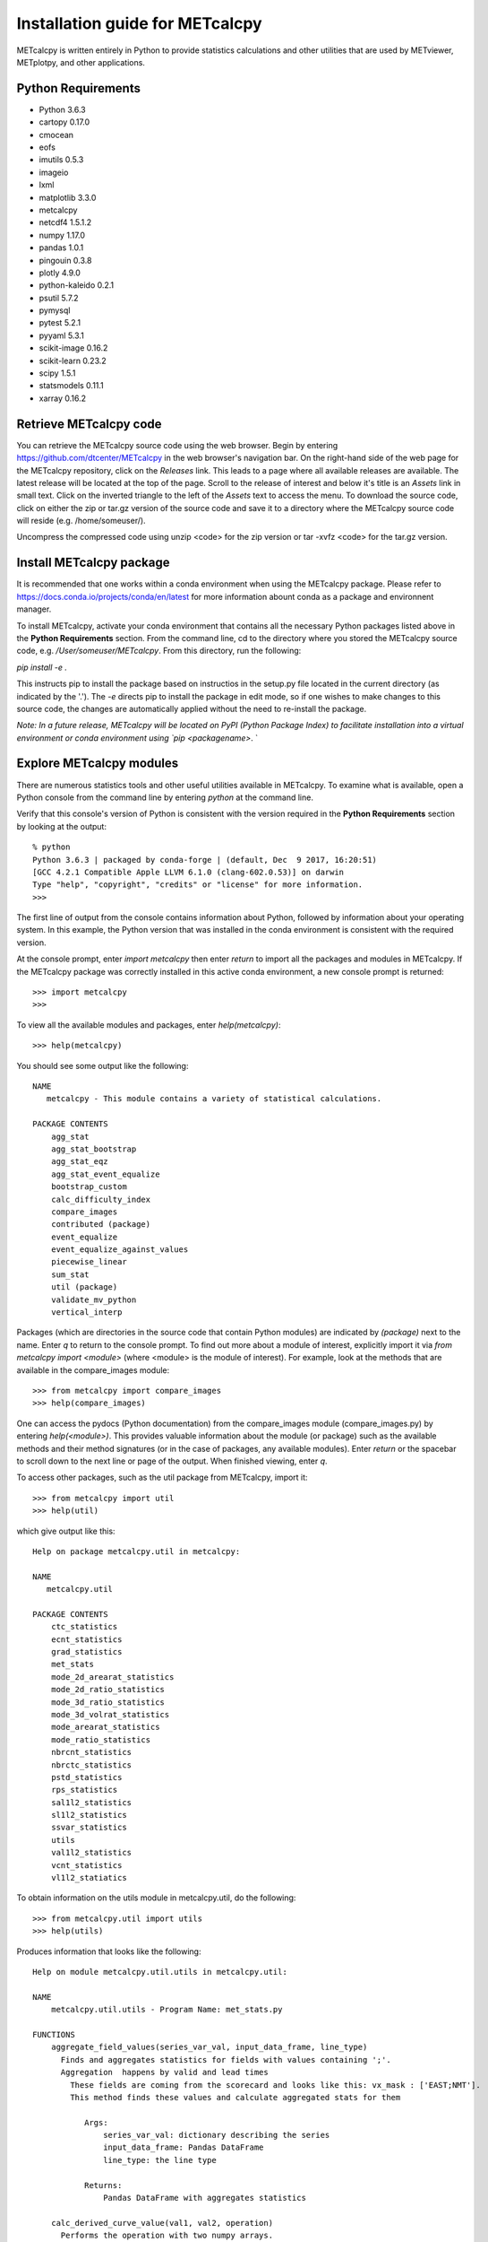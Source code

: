 Installation guide for METcalcpy
===========================================

METcalcpy is written entirely in Python to provide statistics calculations and other utilities that
are used by METviewer, METplotpy, and other applications.

Python Requirements
~~~~~~~~~~~~~~~~~~~

* Python 3.6.3

* cartopy 0.17.0

* cmocean

* eofs

* imutils 0.5.3

* imageio

* lxml

* matplotlib 3.3.0

* metcalcpy

* netcdf4 1.5.1.2

* numpy 1.17.0

* pandas 1.0.1

* pingouin 0.3.8

* plotly 4.9.0

* python-kaleido 0.2.1

* psutil 5.7.2

* pymysql

* pytest 5.2.1

* pyyaml 5.3.1

* scikit-image 0.16.2

* scikit-learn 0.23.2

* scipy 1.5.1

* statsmodels 0.11.1

* xarray 0.16.2


Retrieve METcalcpy code
~~~~~~~~~~~~~~~~~~~~~~~

You can retrieve the METcalcpy source code using the web browser. Begin by entering
https://github.com/dtcenter/METcalcpy in
the web browser's navigation bar.  On the right-hand side of the web page for the METcalcpy repository, click on 
the `Releases` link.  This leads to a page where all available releases are available.  The latest release will be
located at the top of the page.  Scroll to the release of interest and below it's title is an `Assets` link in small
text.  Click on the inverted triangle to the left of the `Assets` text to access the menu. To download the source code,
click on either the zip or tar.gz version of the source code and save it to a directory where the METcalcpy source code
will reside (e.g. /home/someuser/).

Uncompress the compressed code using unzip <code> for the zip version or tar -xvfz <code> for the tar.gz version.

Install METcalcpy package
~~~~~~~~~~~~~~~~~~~~~~~~~

It is recommended that one works within a conda environment when using the METcalcpy package.  Please refer to 
https://docs.conda.io/projects/conda/en/latest for more information abount conda as a package and environnent
manager. 

To install METcalcpy, activate your conda environment that contains all the necessary Python packages
listed above in the **Python Requirements** section.  From the command line, cd to the directory where you stored the
METcalcpy source code, e.g. `/User/someuser/METcalcpy`.  From this directory, run the following:

`pip install -e .`

This instructs pip to install the package based on instructios in the setup.py file located in the current directory
(as indicated by the '.').  The `-e` directs pip to install the package in edit mode, so if one wishes to make changes
to this source code, the changes are automatically applied without the need to re-install the package.



`Note: In a future release, METcalcpy will be located on PyPI (Python Package Index) to facilitate
installation into a virtual environment or conda environment using `pip <packagename>`.  `


Explore METcalcpy modules
~~~~~~~~~~~~~~~~~~~~~~~~~

There are numerous statistics tools and other useful utilities available in METcalcpy. To examine what is
available, open a Python console from the command line by entering `python` at the command line.

Verify that this console's version of Python is consistent with the version required in the **Python Requirements**
section by looking at the output::

    % python
    Python 3.6.3 | packaged by conda-forge | (default, Dec  9 2017, 16:20:51)
    [GCC 4.2.1 Compatible Apple LLVM 6.1.0 (clang-602.0.53)] on darwin
    Type "help", "copyright", "credits" or "license" for more information.
    >>>

The first line of output from the console contains information about Python, followed by information about your
operating system.  In this example, the Python version that was installed in the conda environment is
consistent with the required version.

At the console prompt, enter `import metcalcpy` then enter `return` to import all the packages and modules
in METcalcpy.  If the METcalcpy package was correctly installed in this active conda environment, a new console
prompt is returned::

    >>> import metcalcpy
    >>>


To view all the available modules and packages, enter `help(metcalcpy)`::

  >>> help(metcalcpy)

You should see some output like the following::

    NAME
       metcalcpy - This module contains a variety of statistical calculations.

    PACKAGE CONTENTS
        agg_stat
        agg_stat_bootstrap
        agg_stat_eqz
        agg_stat_event_equalize
        bootstrap_custom
        calc_difficulty_index
        compare_images
        contributed (package)
        event_equalize
        event_equalize_against_values
        piecewise_linear
        sum_stat
        util (package)
        validate_mv_python
        vertical_interp

Packages (which are directories in the source code that contain Python modules) are indicated by `(package)` next to
the name. Enter `q` to return to the console prompt. To find out more about a module of interest, explicitly import it
via `from metcalcpy import <module>` (where <module> is the module of interest).  For example, look at the methods
that are available in the compare_images module::

    >>> from metcalcpy import compare_images
    >>> help(compare_images)

One can access the pydocs (Python documentation) from the compare_images module (compare_images.py) by entering
`help(<module>)`.  This provides valuable information about the module (or package) such as the available methods
and their method signatures (or in the case of packages, any available modules).  Enter `return` or the spacebar
to scroll down to the next line or page of the output.  When finished viewing, enter `q`.

To access other packages, such as the util package from METcalcpy, import it::

    >>> from metcalcpy import util
    >>> help(util)

which give output like this::

    Help on package metcalcpy.util in metcalcpy:

    NAME
       metcalcpy.util

    PACKAGE CONTENTS
        ctc_statistics
        ecnt_statistics
        grad_statistics
        met_stats
        mode_2d_arearat_statistics
        mode_2d_ratio_statistics
        mode_3d_ratio_statistics
        mode_3d_volrat_statistics
        mode_arearat_statistics
        mode_ratio_statistics
        nbrcnt_statistics
        nbrctc_statistics
        pstd_statistics
        rps_statistics
        sal1l2_statistics
        sl1l2_statistics
        ssvar_statistics
        utils
        val1l2_statistics
        vcnt_statistics
        vl1l2_statiatics


To obtain information on the utils module in metcalcpy.util, do the following::

    >>> from metcalcpy.util import utils
    >>> help(utils)

Produces information that looks like the following::

   Help on module metcalcpy.util.utils in metcalcpy.util:

   NAME
       metcalcpy.util.utils - Program Name: met_stats.py

   FUNCTIONS
       aggregate_field_values(series_var_val, input_data_frame, line_type)
         Finds and aggregates statistics for fields with values containing ';'.
         Aggregation  happens by valid and lead times
           These fields are coming from the scorecard and looks like this: vx_mask : ['EAST;NMT'].
           This method finds these values and calculate aggregated stats for them

              Args:
                  series_var_val: dictionary describing the series
                  input_data_frame: Pandas DataFrame
                  line_type: the line type

              Returns:
                  Pandas DataFrame with aggregates statistics

       calc_derived_curve_value(val1, val2, operation)
         Performs the operation with two numpy arrays.
         Operations can be



Using METcalcpy modules
~~~~~~~~~~~~~~~~~~~~~~~

From within the active conda environment, use the METcalcpy packages and
and modules of interest in your code.  For example, in the METplotpy performance_diagram.py file, the event_equalization
method is imported in the following manner::

  import metcalcpy.util.utils as calc_util

which is then used in the code::

    self.input_df = calc_util.perform_event_equalization(self.parameters, self.input_df)











